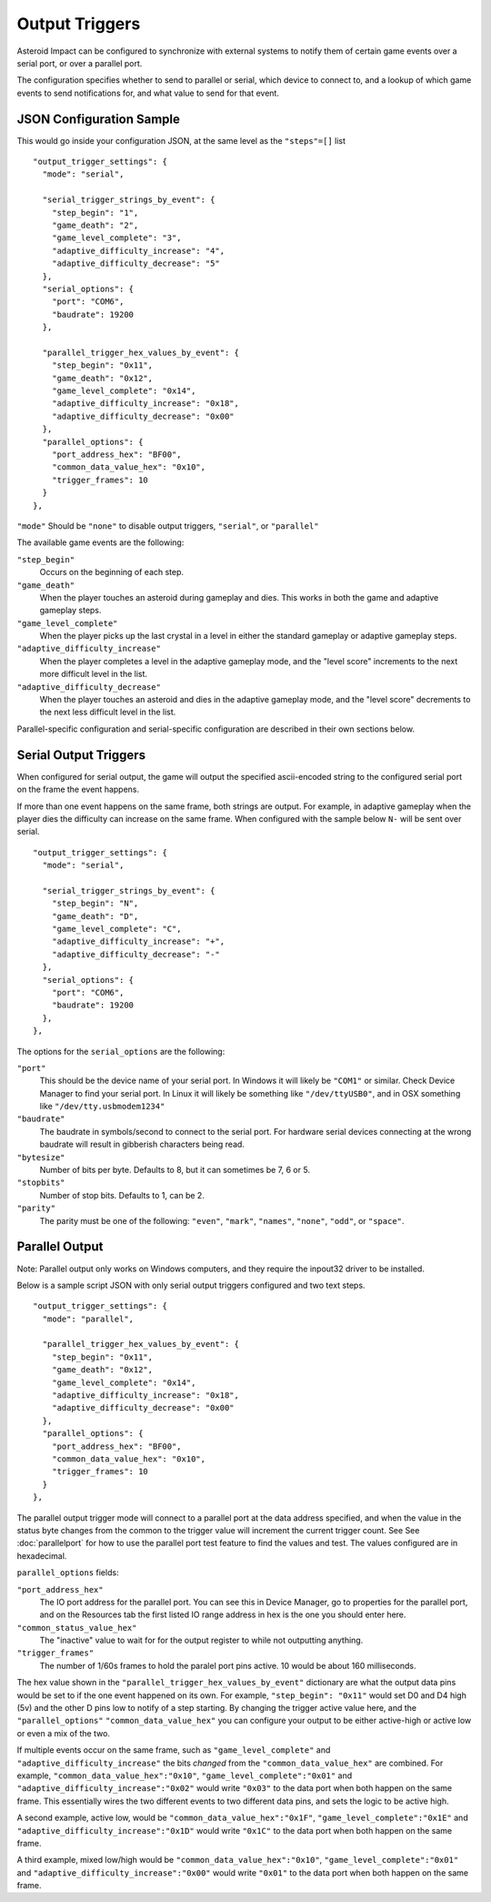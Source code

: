 ***************
Output Triggers
***************

Asteroid Impact can be configured to synchronize with external systems to notify them of certain game events over a serial port, or over a parallel port.

The configuration specifies whether to send to parallel or serial, which device to connect to, and a lookup of which game events to send notifications for, and what value to send for that event.

JSON Configuration Sample
=========================

This would go inside your configuration JSON, at the same level as the ``"steps"=[]`` list ::

    "output_trigger_settings": {
      "mode": "serial",
    
      "serial_trigger_strings_by_event": {
        "step_begin": "1",
        "game_death": "2",
        "game_level_complete": "3",
        "adaptive_difficulty_increase": "4",
        "adaptive_difficulty_decrease": "5"
      },
      "serial_options": {
        "port": "COM6",
        "baudrate": 19200
      },
    
      "parallel_trigger_hex_values_by_event": {
        "step_begin": "0x11",
        "game_death": "0x12",
        "game_level_complete": "0x14",
        "adaptive_difficulty_increase": "0x18",
        "adaptive_difficulty_decrease": "0x00"
      },
      "parallel_options": {
        "port_address_hex": "BF00",
        "common_data_value_hex": "0x10",
        "trigger_frames": 10
      }
    },


``"mode"`` Should be ``"none"`` to disable output triggers, ``"serial"``, or ``"parallel"``

The available game events are the following:

``"step_begin"``
    Occurs on the beginning of each step.
``"game_death"``
    When the player touches an asteroid during gameplay and dies. This works in both the game and adaptive gameplay steps.
``"game_level_complete"``
    When the player picks up the last crystal in a level in either the standard gameplay or adaptive gameplay steps.
``"adaptive_difficulty_increase"``
    When the player completes a level in the adaptive gameplay mode, and the "level score" increments to the next more difficult level in the list.
``"adaptive_difficulty_decrease"``
    When the player touches an asteroid and dies in the adaptive gameplay mode, and the "level score" decrements to the next less difficult level in the list.

Parallel-specific configuration and serial-specific configuration are described in their own sections below.

Serial Output Triggers
======================

When configured for serial output, the game will output the specified ascii-encoded string to the configured serial port on the frame the event happens.

If more than one event happens on the same frame, both strings are output. For example, in adaptive gameplay when the player dies the difficulty can increase on the same frame. When configured with the sample below ``N-`` will be sent over serial. ::

    "output_trigger_settings": {
      "mode": "serial",
    
      "serial_trigger_strings_by_event": {
        "step_begin": "N",
        "game_death": "D",
        "game_level_complete": "C",
        "adaptive_difficulty_increase": "+",
        "adaptive_difficulty_decrease": "-"
      },
      "serial_options": {
        "port": "COM6",
        "baudrate": 19200
      },
    },


The options for the ``serial_options`` are the following:

``"port"``
    This should be the device name of your serial port. In Windows it will likely be ``"COM1"`` or similar. Check Device Manager to find your serial port. In Linux it will likely be something like ``"/dev/ttyUSB0"``, and in OSX something like ``"/dev/tty.usbmodem1234"``
``"baudrate"``
    The baudrate in symbols/second to connect to the serial port. For hardware serial devices connecting at the wrong baudrate will result in gibberish characters being read.
``"bytesize"``
    Number of bits per byte. Defaults to 8, but it can sometimes be 7, 6 or 5.
``"stopbits"``
    Number of stop bits. Defaults to 1, can be 2.
``"parity"``
    The parity must be one of the following: ``"even"``, ``"mark"``, ``"names"``, ``"none"``, ``"odd"``, or ``"space"``.

Parallel Output
===============

Note: Parallel output only works on Windows computers, and they require the inpout32 driver to be installed.

Below is a sample script JSON with only serial output triggers configured and two text steps. ::

    "output_trigger_settings": {
      "mode": "parallel",

      "parallel_trigger_hex_values_by_event": {
        "step_begin": "0x11",
        "game_death": "0x12",
        "game_level_complete": "0x14",
        "adaptive_difficulty_increase": "0x18",
        "adaptive_difficulty_decrease": "0x00"
      },
      "parallel_options": {
        "port_address_hex": "BF00",
        "common_data_value_hex": "0x10",
        "trigger_frames": 10
      }
    },

The parallel output trigger mode will connect to a parallel port at the data address specified, and when the value in the status byte changes from the common to the trigger value will increment the current trigger count. See See :doc:`parallelport` for how to use the parallel port test feature to find the values and test. The values configured are in hexadecimal.

``parallel_options`` fields:

``"port_address_hex"``
    The IO port address for the parallel port. You can see this in Device Manager, go to properties for the parallel port, and on the Resources tab the first listed IO range address in hex is the one you should enter here.
``"common_status_value_hex"``
    The "inactive" value to wait for for the output register to while not outputting anything.
``"trigger_frames"``
    The number of 1/60s frames to hold the paralel port pins active. 10 would be about 160 milliseconds.

The hex value shown in the ``"parallel_trigger_hex_values_by_event"`` dictionary are what the output data pins would be set to if the one event happened on its own. For example, ``"step_begin": "0x11"`` would set D0 and D4 high (5v) and the other D pins low to notify of a step starting. By changing the trigger active value here, and the ``"parallel_options"``  ``"common_data_value_hex"`` you can configure your output to be either active-high or active low or even a mix of the two.

If multiple events occur on the same frame, such as ``"game_level_complete"`` and ``"adaptive_difficulty_increase"`` the bits *changed* from the ``"common_data_value_hex"`` are combined. For example, ``"common_data_value_hex":"0x10"``, ``"game_level_complete":"0x01"`` and ``"adaptive_difficulty_increase":"0x02"`` would write ``"0x03"`` to the data port when both happen on the same frame. This essentially wires the two different events to two different data pins, and sets the logic to be active high.

A second example, active low, would be ``"common_data_value_hex":"0x1F"``, ``"game_level_complete":"0x1E"`` and ``"adaptive_difficulty_increase":"0x1D"`` would write ``"0x1C"`` to the data port when both happen on the same frame.

A third example, mixed low/high would be ``"common_data_value_hex":"0x10"``, ``"game_level_complete":"0x01"`` and ``"adaptive_difficulty_increase":"0x00"`` would write ``"0x01"`` to the data port when both happen on the same frame.

